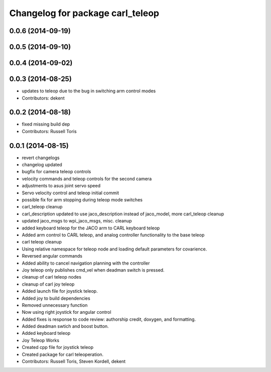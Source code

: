 ^^^^^^^^^^^^^^^^^^^^^^^^^^^^^^^^^
Changelog for package carl_teleop
^^^^^^^^^^^^^^^^^^^^^^^^^^^^^^^^^

0.0.6 (2014-09-19)
------------------

0.0.5 (2014-09-10)
------------------

0.0.4 (2014-09-02)
------------------

0.0.3 (2014-08-25)
------------------
* updates to teleop due to the bug in switching arm control modes
* Contributors: dekent

0.0.2 (2014-08-18)
------------------
* fixed missing build dep
* Contributors: Russell Toris

0.0.1 (2014-08-15)
------------------
* revert changelogs
* changelog updated
* bugfix for camera teleop controls
* velocity commands and teleop controls for the second camera
* adjustments to asus joint servo speed
* Servo velocity control and teleop initial commit
* possible fix for arm stopping during teleop mode switches
* carl_teleop cleanup
* carl_description updated to use jaco_description instead of jaco_model, more carl_teleop cleanup
* updated jaco_msgs to wpi_jaco_msgs, misc. cleanup
* added keyboard teleop for the JACO arm to CARL keyboard teleop
* Added arm control to CARL teleop, and analog controller functionality to the base teleop
* carl teleop cleanup
* Using relative namespace for teleop node and loading default parameters for covarience.
* Reversed angular commands
* Added ability to cancel navigation planning with the controller
* Joy teleop only publishes cmd_vel when deadman switch is pressed.
* cleanup of carl teleop nodes
* cleanup of carl joy teleop
* Added launch file for joystick teleop.
* Added joy to build dependencies
* Removed unnecessary function
* Now using right joystick for angular control
* Added fixes is response to code review: authorship credit, doxygen, and formatting.
* Added deadman swtich and boost button.
* Added keyboard teleop
* Joy Teleop Works
* Created cpp file for joystick teleop
* Created package for carl teleoperation.
* Contributors: Russell Toris, Steven Kordell, dekent
